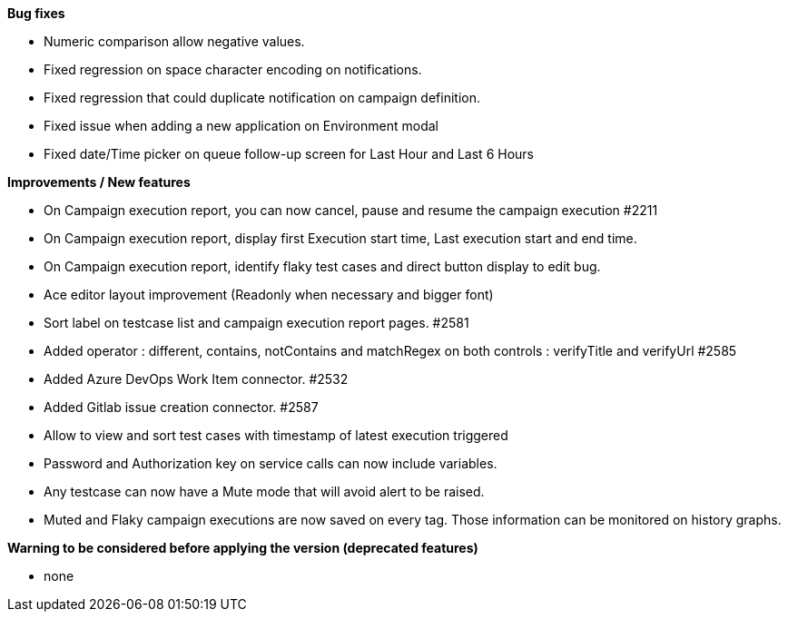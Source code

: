 *Bug fixes*
[square]
* Numeric comparison allow negative values.
* Fixed regression on space character encoding on notifications.
* Fixed regression that could duplicate notification on campaign definition.
* Fixed issue when adding a new application on Environment modal
* Fixed date/Time picker on queue follow-up screen for Last Hour and Last 6 Hours

*Improvements / New features*
[square]
* On Campaign execution report, you can now cancel, pause and resume the campaign execution #2211
* On Campaign execution report, display first Execution start time, Last execution start and end time.
* On Campaign execution report, identify flaky test cases and direct button display to edit bug.
* Ace editor layout improvement (Readonly when necessary and bigger font)
* Sort label on testcase list and campaign execution report pages. #2581
* Added operator : different, contains, notContains and matchRegex on both controls : verifyTitle and verifyUrl #2585
* Added Azure DevOps Work Item connector. #2532
* Added Gitlab issue creation connector. #2587
* Allow to view and sort test cases with timestamp of latest execution triggered
* Password and Authorization key on service calls can now include variables.
* Any testcase can now have a Mute mode that will avoid alert to be raised.
* Muted and Flaky campaign executions are now saved on every tag. Those information can be monitored on history graphs.

*Warning to be considered before applying the version (deprecated features)*
[square]
* none
